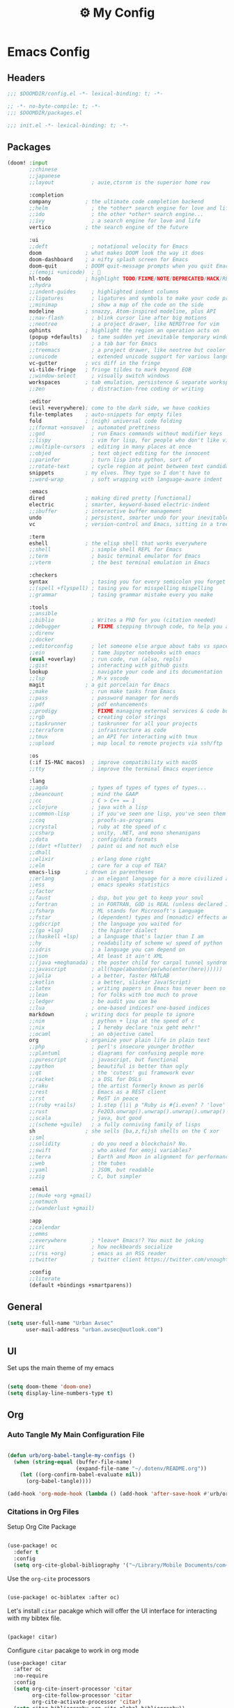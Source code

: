 :PROPERTIES:
:ID:       fa113cbd-e8d3-42c5-97ae-eaa82a8257ec
:END:
#+TITLE: ⚙️ My Config
#+PROPERTY: header-args:emacs-lisp :tangle ~/.doom.d/config.el

* Emacs Config
:PROPERTIES:
:ID:       ef84f824-9440-42b2-b69d-bc07aa10c5ef
:END:
** Headers
#+begin_src emacs-lisp
;;; $DOOMDIR/config.el -*- lexical-binding: t; -*-
#+end_src

#+begin_src emacs-lisp :tangle "~/.doom.d/packages.el"
;; -*- no-byte-compile: t; -*-
;;; $DOOMDIR/packages.el
#+end_src


#+begin_src emacs-lisp :tangle "~/.doom.d/init.el"
;;; init.el -*- lexical-binding: t; -*-
#+end_src

** Packages
#+begin_src emacs-lisp :tangle "~/.doom.d/init.el"
(doom! :input
       ;;chinese
       ;;japanese
       ;;layout            ; auie,ctsrnm is the superior home row

       :completion
       company           ; the ultimate code completion backend
       ;;helm              ; the *other* search engine for love and life
       ;;ido               ; the other *other* search engine...
       ;;ivy               ; a search engine for love and life
       vertico           ; the search engine of the future

       :ui
       ;;deft              ; notational velocity for Emacs
       doom              ; what makes DOOM look the way it does
       doom-dashboard    ; a nifty splash screen for Emacs
       doom-quit         ; DOOM quit-message prompts when you quit Emacs
       ;;(emoji +unicode)  ; 🙂
       hl-todo           ; highlight TODO/FIXME/NOTE/DEPRECATED/HACK/REVIEW
       ;;hydra
       ;;indent-guides     ; highlighted indent columns
       ;;ligatures         ; ligatures and symbols to make your code pretty again
       ;;minimap           ; show a map of the code on the side
       modeline          ; snazzy, Atom-inspired modeline, plus API
       ;;nav-flash         ; blink cursor line after big motions
       ;;neotree           ; a project drawer, like NERDTree for vim
       ophints           ; highlight the region an operation acts on
       (popup +defaults)   ; tame sudden yet inevitable temporary windows
       ;;tabs              ; a tab bar for Emacs
       ;;treemacs          ; a project drawer, like neotree but cooler
       ;;unicode           ; extended unicode support for various languages
       vc-gutter         ; vcs diff in the fringe
       vi-tilde-fringe   ; fringe tildes to mark beyond EOB
       ;;window-select     ; visually switch windows
       workspaces        ; tab emulation, persistence & separate workspaces
       ;;zen               ; distraction-free coding or writing

       :editor
       (evil +everywhere); come to the dark side, we have cookies
       file-templates    ; auto-snippets for empty files
       fold              ; (nigh) universal code folding
       ;;(format +onsave)  ; automated prettiness
       ;;god               ; run Emacs commands without modifier keys
       ;;lispy             ; vim for lisp, for people who don't like vim
       ;;multiple-cursors  ; editing in many places at once
       ;;objed             ; text object editing for the innocent
       ;;parinfer          ; turn lisp into python, sort of
       ;;rotate-text       ; cycle region at point between text candidates
       snippets          ; my elves. They type so I don't have to
       ;;word-wrap         ; soft wrapping with language-aware indent

       :emacs
       dired             ; making dired pretty [functional]
       electric          ; smarter, keyword-based electric-indent
       ;;ibuffer         ; interactive buffer management
       undo              ; persistent, smarter undo for your inevitable mistakes
       vc                ; version-control and Emacs, sitting in a tree

       :term
       eshell            ; the elisp shell that works everywhere
       ;;shell             ; simple shell REPL for Emacs
       ;;term              ; basic terminal emulator for Emacs
       ;;vterm             ; the best terminal emulation in Emacs

       :checkers
       syntax              ; tasing you for every semicolon you forget
       ;;(spell +flyspell) ; tasing you for misspelling mispelling
       ;;grammar           ; tasing grammar mistake every you make

       :tools
       ;;ansible
       ;;biblio            ; Writes a PhD for you (citation needed)
       ;;debugger          ; FIXME stepping through code, to help you add bugs
       ;;direnv
       ;;docker
       ;;editorconfig      ; let someone else argue about tabs vs spaces
       ;;ein               ; tame Jupyter notebooks with emacs
       (eval +overlay)     ; run code, run (also, repls)
       ;;gist              ; interacting with github gists
       lookup              ; navigate your code and its documentation
       ;;lsp               ; M-x vscode
       magit             ; a git porcelain for Emacs
       ;;make              ; run make tasks from Emacs
       ;;pass              ; password manager for nerds
       ;;pdf               ; pdf enhancements
       ;;prodigy           ; FIXME managing external services & code builders
       ;;rgb               ; creating color strings
       ;;taskrunner        ; taskrunner for all your projects
       ;;terraform         ; infrastructure as code
       ;;tmux              ; an API for interacting with tmux
       ;;upload            ; map local to remote projects via ssh/ftp

       :os
       (:if IS-MAC macos)  ; improve compatibility with macOS
       ;;tty               ; improve the terminal Emacs experience

       :lang
       ;;agda              ; types of types of types of types...
       ;;beancount         ; mind the GAAP
       ;;cc                ; C > C++ == 1
       ;;clojure           ; java with a lisp
       ;;common-lisp       ; if you've seen one lisp, you've seen them all
       ;;coq               ; proofs-as-programs
       ;;crystal           ; ruby at the speed of c
       ;;csharp            ; unity, .NET, and mono shenanigans
       ;;data              ; config/data formats
       ;;(dart +flutter)   ; paint ui and not much else
       ;;dhall
       ;;elixir            ; erlang done right
       ;;elm               ; care for a cup of TEA?
       emacs-lisp        ; drown in parentheses
       ;;erlang            ; an elegant language for a more civilized age
       ;;ess               ; emacs speaks statistics
       ;;factor
       ;;faust             ; dsp, but you get to keep your soul
       ;;fortran           ; in FORTRAN, GOD is REAL (unless declared INTEGER)
       ;;fsharp            ; ML stands for Microsoft's Language
       ;;fstar             ; (dependent) types and (monadic) effects and Z3
       ;;gdscript          ; the language you waited for
       ;;(go +lsp)         ; the hipster dialect
       ;;(haskell +lsp)    ; a language that's lazier than I am
       ;;hy                ; readability of scheme w/ speed of python
       ;;idris             ; a language you can depend on
       ;;json              ; At least it ain't XML
       ;;(java +meghanada) ; the poster child for carpal tunnel syndrome
       ;;javascript        ; all(hope(abandon(ye(who(enter(here))))))
       ;;julia             ; a better, faster MATLAB
       ;;kotlin            ; a better, slicker Java(Script)
       ;;latex             ; writing papers in Emacs has never been so fun
       ;;lean              ; for folks with too much to prove
       ;;ledger            ; be audit you can be
       ;;lua               ; one-based indices? one-based indices
       markdown          ; writing docs for people to ignore
       ;;nim               ; python + lisp at the speed of c
       ;;nix               ; I hereby declare "nix geht mehr!"
       ;;ocaml             ; an objective camel
       org               ; organize your plain life in plain text
       ;;php               ; perl's insecure younger brother
       ;;plantuml          ; diagrams for confusing people more
       ;;purescript        ; javascript, but functional
       ;;python            ; beautiful is better than ugly
       ;;qt                ; the 'cutest' gui framework ever
       ;;racket            ; a DSL for DSLs
       ;;raku              ; the artist formerly known as perl6
       ;;rest              ; Emacs as a REST client
       ;;rst               ; ReST in peace
       ;;(ruby +rails)     ; 1.step {|i| p "Ruby is #{i.even? ? 'love' : 'life'}"}
       ;;rust              ; Fe2O3.unwrap().unwrap().unwrap().unwrap()
       ;;scala             ; java, but good
       ;;(scheme +guile)   ; a fully conniving family of lisps
       sh                ; she sells {ba,z,fi}sh shells on the C xor
       ;;sml
       ;;solidity          ; do you need a blockchain? No.
       ;;swift             ; who asked for emoji variables?
       ;;terra             ; Earth and Moon in alignment for performance.
       ;;web               ; the tubes
       ;;yaml              ; JSON, but readable
       ;;zig               ; C, but simpler

       :email
       ;;(mu4e +org +gmail)
       ;;notmuch
       ;;(wanderlust +gmail)

       :app
       ;;calendar
       ;;emms
       ;;everywhere        ; *leave* Emacs!? You must be joking
       ;;irc               ; how neckbeards socialize
       ;;(rss +org)        ; emacs as an RSS reader
       ;;twitter           ; twitter client https://twitter.com/vnought

       :config
       ;;literate
       (default +bindings +smartparens))
#+end_src

** General
#+begin_src emacs-lisp
(setq user-full-name "Urban Avsec"
      user-mail-address "urban.avsec@outlook.com")
#+end_src

** UI

Set ups the main theme of my emacs
#+begin_src emacs-lisp

(setq doom-theme 'doom-one)
(setq display-line-numbers-type t)

#+end_src

** Org
*** Auto Tangle My Main Configuration File

#+begin_src emacs-lisp

(defun urb/org-babel-tangle-my-configs ()
  (when (string-equal (buffer-file-name)
                      (expand-file-name "~/.dotenv/README.org"))
    (let ((org-confirm-babel-evaluate nil))
      (org-babel-tangle))))

(add-hook 'org-mode-hook (lambda () (add-hook 'after-save-hook #'urb/org-babel-tangle-my-configs)))

#+end_src

*** Citations in Org Files
Setup Org Cite Package
#+begin_src emacs-lisp

(use-package! oc
  :defer t
  :config
  (setq org-cite-global-bibliography '("~/Library/Mobile Documents/com~apple~CloudDocs/Cortex/MyReferences.bib")))

#+end_src

Use the ~org-cite~ processors

#+begin_src emacs-lisp

(use-package! oc-biblatex :after oc)

#+end_src

Let's install ~citar~ pacakge which will offer the UI interface for interacting with my bibtex file.
#+begin_src emacs-lisp :tangle ~/.doom.d/packages.el

(package! citar)

#+end_src

Configure ~citar~ pacakge to work in org mode

#+begin_src emacs-lisp
(use-package! citar
  :after oc
  :no-require
  :config
  (setq org-cite-insert-processor 'citar
        org-cite-follow-processor 'citar
        org-cite-activate-processor 'citar)
  (setq citar-bibliography org-cite-global-bibliography))
#+end_src

*** Org Roam
Installs ~org-roam~ from the gitrepo. To refresh the package ~doom sync~ must be called.

#+begin_src emacs-lisp :tangle "~/.doom.d/packages.el"

(package! org-roam
  :recipe (:host github :repo "org-roam/org-roam"
           :files (:defaults "extensions/*")))

#+end_src

Lodas ~org-roam~ package and provides basic configuration

#+begin_src emacs-lisp

(setq org-directory "~/org/")
(use-package! org-roam
  :init
  (setq org-roam-v2-ack t)
  :config
  (setq org-roam-directory "~/Library/Mobile Documents/com~apple~CloudDocs/Cortex")
  (org-roam-setup))


#+end_src

Configures my org-roam dailies

#+begin_src emacs-lisp

(after! org-roam
  (setq org-roam-dailies-directory "Journal/"))

#+end_src

Provides the key bindings for org-roam in my system

#+begin_src emacs-lisp

(map! (:map org-mode-map
        :leader
        :prefix ("nr" . "org-roam")
        "f" #'org-roam-node-find
        "i" #'org-roam-node-insert
        "I" #'org-id-get-create
        "t" #'org-roam-dailies-goto-today
        "s" #'org-roam-db-sync
        "m" #'org-roam-buffer-toggle))

#+end_src

I use two core templates for new org-roam nodes.
+ /Note/ - Is the plain note template for general purpose note placed in the root of my cortex.
+ /Reference/ - Is a structured note template for notes which track my processed references and bibliography.

#+begin_src emacs-lisp

(after! org-roam
  (setq org-roam-capture-templates
        '(("n" "Note" plain "%?"
           :target (file+head "%<%Y%m%d%H%M%S>-${slug}.org" "#+TITLE:${title}\n")
           :unnarrowed t)
          ("r" "Reference" plain "%?"
           :target (file+head "References/${citekey}.org"
                              "#+TITLE:${title}\n#+FILETAGS: Reference\n \n* Summary\n* Notes\n")))))

#+end_src



**** Org Roam Bibtex

Integrate ~org-roam~ with my citations using ~org-roam-bibtex~

Firstly install ~org-roam-bibtex~ from repo

#+begin_src emacs-lisp :tangle "~/.doom.d/packages.el"

(package! org-roam-bibtex
  :recipe (:host github :repo "org-roam/org-roam-bibtex"))

#+end_src

Then enable the package and integrate it with the ~citar~ citation procesor. For its config look at [[Citations in Org Files]] section.

#+begin_src emacs-lisp
(use-package! org-roam-bibtex
  :after org-roam
  :config
  (setq bibtex-completion-bibliography org-cite-global-bibliography
        citar-open-note-function 'orb-citar-edit-note
        citar-notes-paths (list org-roam-directory))
  (org-roam-bibtex-mode))

#+end_src

Adds the core keybindings for interraction with references from emacs

#+begin_src emacs-lisp
(map! (:map org-mode-map
       :leader
       :prefix ("nR" . "cite & ref")
       "n" #'citar-open-notes
       "i" #'org-cite-insert
       "a" #'orb-note-actions))

#+end_src
